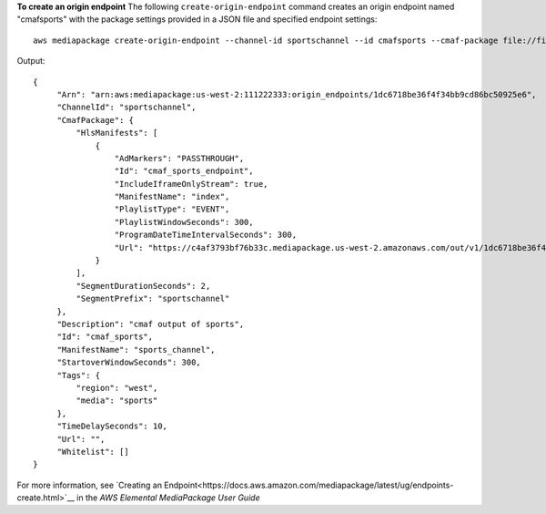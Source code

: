 **To create an origin endpoint**
The following ``create-origin-endpoint`` command creates an origin endpoint named "cmafsports" with the package settings provided in a JSON file and specified endpoint settings::
    aws mediapackage create-origin-endpoint --channel-id sportschannel --id cmafsports --cmaf-package file://file/path/cmafpkg.json --description "cmaf output of sports" --id cmaf_sports --manifest-name sports_channel --startover-window-seconds 300 --tags region=west,media=sports --time-delay-seconds 10
Output::

 {      "Arn": "arn:aws:mediapackage:us-west-2:111222333:origin_endpoints/1dc6718be36f4f34bb9cd86bc50925e6",      "ChannelId": "sportschannel",      "CmafPackage": {          "HlsManifests": [              {                  "AdMarkers": "PASSTHROUGH",                  "Id": "cmaf_sports_endpoint",                  "IncludeIframeOnlyStream": true,                  "ManifestName": "index",                  "PlaylistType": "EVENT",                  "PlaylistWindowSeconds": 300,                  "ProgramDateTimeIntervalSeconds": 300,                  "Url": "https://c4af3793bf76b33c.mediapackage.us-west-2.amazonaws.com/out/v1/1dc6718be36f4f34bb9cd86bc50925e6/cmaf_sports_endpoint/index.m3u8"              }          ],          "SegmentDurationSeconds": 2,          "SegmentPrefix": "sportschannel"      },      "Description": "cmaf output of sports",      "Id": "cmaf_sports",      "ManifestName": "sports_channel",      "StartoverWindowSeconds": 300,      "Tags": {          "region": "west",          "media": "sports"      },      "TimeDelaySeconds": 10,      "Url": "",      "Whitelist": [] }            

For more information, see `Creating an Endpoint<https://docs.aws.amazon.com/mediapackage/latest/ug/endpoints-create.html>`__ in the *AWS Elemental MediaPackage User Guide*
